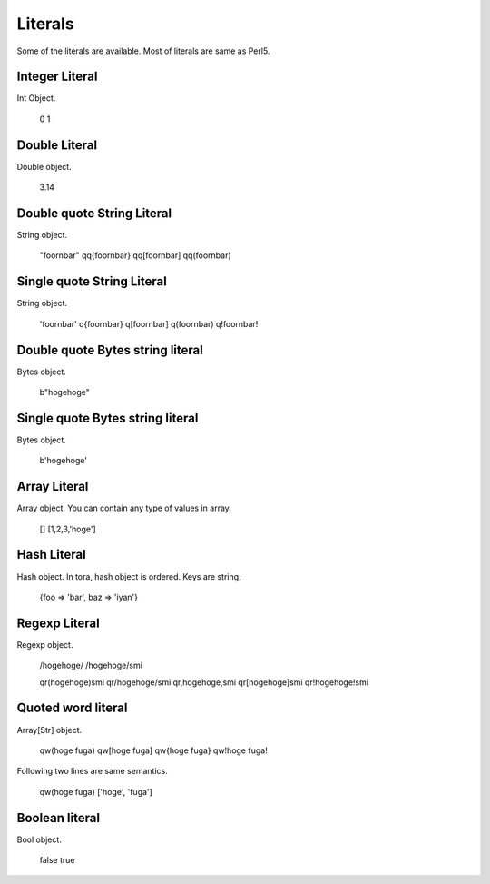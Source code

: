 Literals
========

Some of the literals are available. Most of literals are same as Perl5.

Integer Literal
---------------

Int Object.

    0
    1

Double Literal
--------------

Double object.

    3.14

Double quote String Literal
---------------------------

String object.

    "foo\r\nbar"
    qq{foo\r\nbar}
    qq[foo\r\nbar]
    qq(foo\r\nbar)

Single quote String Literal
---------------------------

String object.

    'foo\r\nbar'
    q{foo\r\nbar}
    q[foo\r\nbar]
    q(foo\r\nbar)
    q!foo\r\nbar!

Double quote Bytes string literal
---------------------------------

Bytes object.

    b"hogehoge"

Single quote Bytes string literal
---------------------------------

Bytes object.

    b'hogehoge'

Array Literal
-------------

Array object. You can contain any type of values in array.

    []
    [1,2,3,'hoge']

Hash Literal
------------

Hash object. In tora, hash object is ordered. Keys are string.

    {foo => 'bar', baz => 'iyan'}

Regexp Literal
--------------

Regexp object.

    /hogehoge/
    /hogehoge/smi

    qr(hogehoge)smi
    qr/hogehoge/smi
    qr,hogehoge,smi
    qr[hogehoge]smi
    qr!hogehoge!smi

Quoted word literal
-------------------

Array[Str] object.

    qw(hoge fuga)
    qw[hoge fuga]
    qw{hoge fuga}
    qw!hoge fuga!

Following two lines are same semantics.

    qw(hoge fuga)
    ['hoge', 'fuga']

Boolean literal
---------------

Bool object.

    false
    true

